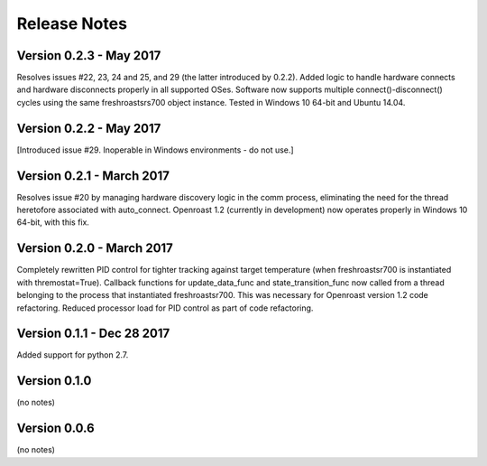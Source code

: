 Release Notes
=============

Version 0.2.3 - May 2017
------------------------
Resolves issues #22, 23, 24 and 25, and 29 (the latter introduced by
0.2.2).  Added logic to handle hardware
connects and hardware disconnects properly in all supported OSes.  Software
now supports multiple connect()-disconnect() cycles using the same
freshroastsrs700 object instance. Tested in Windows 10 64-bit and
Ubuntu 14.04.

Version 0.2.2 - May 2017
------------------------
[Introduced issue #29. Inoperable in Windows environments - do not use.]

Version 0.2.1 - March 2017
--------------------------
Resolves issue #20 by managing hardware discovery logic in the
comm process, eliminating the need for the thread heretofore
associated with auto_connect.  Openroast 1.2 (currently in development)
now operates properly in Windows 10 64-bit, with this fix.

Version 0.2.0 - March 2017
--------------------------

Completely rewritten PID control for tighter tracking against target temperature (when freshroastsr700 is instantiated with thremostat=True).
Callback functions for update_data_func and state_transition_func now called from a thread belonging to the process that instantiated freshroastsr700. This was necessary for Openroast version 1.2 code refactoring.
Reduced processor load for PID control as part of code refactoring.

Version 0.1.1 - Dec 28 2017
---------------------------

Added support for python 2.7.

Version 0.1.0
-------------

(no notes)

Version 0.0.6
-------------

(no notes)
